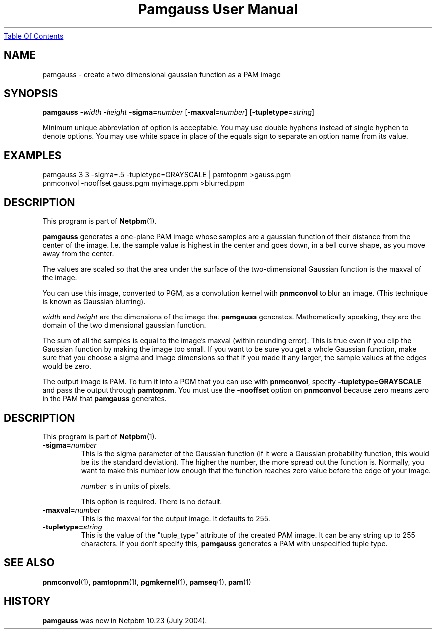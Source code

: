 ." This man page was generated by the Netpbm tool 'makeman' from HTML source.
." Do not hand-hack it!  If you have bug fixes or improvements, please find
." the corresponding HTML page on the Netpbm website, generate a patch
." against that, and send it to the Netpbm maintainer.
.TH "Pamgauss User Manual" 0 "8 May 2004" "netpbm documentation"
.UR pamgauss.html#index
Table Of Contents
.UE
\&

.UN name
.SH NAME

pamgauss - create a two dimensional gaussian function as a PAM image

.UN synopsis
.SH SYNOPSIS

\fBpamgauss\fP
\fI-width\fP \fI-height\fP
\fB-sigma=\fP\fInumber\fP
[\fB-maxval=\fP\fInumber\fP]
[\fB-tupletype=\fP\fIstring\fP]
.PP
Minimum unique abbreviation of option is acceptable.  You may use double
hyphens instead of single hyphen to denote options.  You may use white
space in place of the equals sign to separate an option name from its value.



.UN examples
.SH EXAMPLES

.nf
     pamgauss 3 3 -sigma=.5 -tupletype=GRAYSCALE | pamtopnm >gauss.pgm
     pnmconvol -nooffset gauss.pgm myimage.ppm >blurred.ppm
.fi

.UN description
.SH DESCRIPTION
.PP
This program is part of
.BR Netpbm (1).
.PP
\fBpamgauss\fP generates a one-plane PAM image whose samples are a
gaussian function of their distance from the center of the image.  I.e.
the sample value is highest in the center and goes down, in a bell curve
shape, as you move away from the center.
.PP
The values are scaled so that the area under the surface of the
two-dimensional Gaussian function is the maxval of the image.
.PP
You can use this image, converted to PGM, as a convolution kernel
with \fBpnmconvol\fP to blur an image.  (This technique is known as
Gaussian blurring).

\fIwidth\fP and \fIheight\fP are the dimensions of the image that
\fBpamgauss\fP generates.  Mathematically speaking, they are the domain
of the two dimensional gaussian function.
.PP
The sum of all the samples is equal to the image's maxval (within
rounding error).  This is true even if you clip the Gaussian function
by making the image too small.  If you want to be sure you get a whole
Gaussian function, make sure that you choose a sigma and image
dimensions so that if you made it any larger, the sample values at the
edges would be zero.
.PP
The output image is PAM.  To turn it into a PGM that you can use
with \fBpnmconvol\fP, specify \fB-tupletype=GRAYSCALE\fP and pass
the output through \fBpamtopnm\fP.  You must use the \fB-nooffset\fP
option on \fBpnmconvol\fP because zero means zero in the PAM that
\fBpamgauss\fP generates.

.UN options
.SH DESCRIPTION
.PP
This program is part of
.BR Netpbm (1).


.TP
\fB-sigma=\fP\fInumber\fP
This is the sigma parameter of the Gaussian function (if it were a 
Gaussian probability function, this would be its the standard deviation).
The higher the number, the more spread out the function is.  Normally, you
want to make this number low enough that the function reaches zero value
before the edge of your image.
.sp
\fInumber\fP is in units of pixels.
.sp
This option is required.  There is no default.

.TP
\fB-maxval=\fP\fInumber\fP
This is the maxval for the output image.  It defaults to 255.

.TP
\fB-tupletype=\fP\fIstring\fP
This is the value of the "tuple_type" attribute of the created PAM image.
It can be any string up to 255 characters.  If you don't specify this,
\fBpamgauss\fP generates a PAM with unspecified tuple type.



.UN seealso
.SH SEE ALSO
.BR pnmconvol (1),
.BR pamtopnm (1),
.BR pgmkernel (1),
.BR pamseq (1),
.BR pam (1)

.UN history
.SH HISTORY
.PP
\fBpamgauss\fP was new in Netpbm 10.23 (July 2004).
